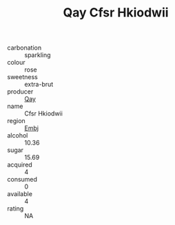 :PROPERTIES:
:ID:                     e79bb1ac-8144-4e96-bcd3-686623994b08
:END:
#+TITLE: Qay Cfsr Hkiodwii 

- carbonation :: sparkling
- colour :: rose
- sweetness :: extra-brut
- producer :: [[id:c8fd643f-17cf-4963-8cdb-3997b5b1f19c][Qay]]
- name :: Cfsr Hkiodwii
- region :: [[id:fc068556-7250-4aaf-80dc-574ec0c659d9][Embj]]
- alcohol :: 10.36
- sugar :: 15.69
- acquired :: 4
- consumed :: 0
- available :: 4
- rating :: NA


